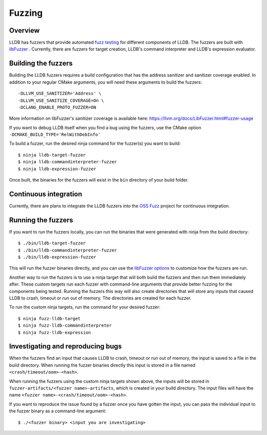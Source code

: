 Fuzzing
=======

Overview
--------

LLDB has fuzzers that provide automated `fuzz testing <https://en.wikipedia.org/wiki/Fuzzing>`_ for different components of LLDB. The fuzzers are built with `libFuzzer <https://llvm.org/docs/LibFuzzer.html>`_ . Currently, there are fuzzers for target creation, LLDB's command interpreter and LLDB's expression evaluator.

Building the fuzzers
--------------------

Building the LLDB fuzzers requires a build configuration that has the address sanitizer and sanitizer coverage enabled. In addition to your regular CMake arguments, you will need these arguments to build the fuzzers:

::

   -DLLVM_USE_SANITIZER='Address' \
   -DLLVM_USE_SANITIZE_COVERAGE=On \
   -DCLANG_ENABLE_PROTO_FUZZER=ON

More information on libFuzzer's sanitizer coverage is available here: `<https://llvm.org/docs/LibFuzzer.html#fuzzer-usage>`_

If you want to debug LLDB itself when you find a bug using the fuzzers, use the CMake option ``-DCMAKE_BUILD_TYPE='RelWithDebInfo'``

To build a fuzzer, run the desired ninja command for the fuzzer(s) you want to build:

::

   $ ninja lldb-target-fuzzer
   $ ninja lldb-commandinterpreter-fuzzer
   $ ninja lldb-expression-fuzzer

Once built, the binaries for the fuzzers will exist in the ``bin`` directory of your build folder.

Continuous integration
----------------------

Currently, there are plans to integrate the LLDB fuzzers into the `OSS Fuzz <https://github.com/google/oss-fuzz>`_ project for continuous integration.

Running the fuzzers
-------------------

If you want to run the fuzzers locally, you can run the binaries that were generated with ninja from the build directory:

::

   $ ./bin/lldb-target-fuzzer
   $ ./bin/lldb-commandinterpreter-fuzzer
   $ ./bin/lldb-expression-fuzzer

This will run the fuzzer binaries directly, and you can use the `libFuzzer options <https://llvm.org/docs/LibFuzzer.html#options>`_ to customize how the fuzzers are run.

Another way to run the fuzzers is to use a ninja target that will both build the fuzzers and then run them immediately after. These custom targets run each fuzzer with command-line arguments that provide better fuzzing for the components being tested. Running the fuzzers this way will also create directories that will store any inputs that caused LLDB to crash, timeout or run out of memory. The directories are created for each fuzzer.

To run the custom ninja targets, run the command for your desired fuzzer:

::

   $ ninja fuzz-lldb-target
   $ ninja fuzz-lldb-commandinterpreter
   $ ninja fuzz-lldb-expression

Investigating and reproducing bugs
----------------------------------

When the fuzzers find an input that causes LLDB to crash, timeout or run out of memory, the input is saved to a file in the build directory. When running the fuzzer binaries directly this input is stored in a file named ``<crash/timeout/oom>-<hash>``.

When running the fuzzers using the custom ninja targets shown above, the inputs will be stored in ``fuzzer-artifacts/<fuzzer name>-artifacts``, which is created in your build directory. The input files will have the name ``<fuzzer name>-<crash/timeout/oom>-<hash>``.

If you want to reproduce the issue found by a fuzzer once you have gotten the input, you can pass the individual input to the fuzzer binary as a command-line argument:

::

   $ ./<fuzzer binary> <input you are investigating>
